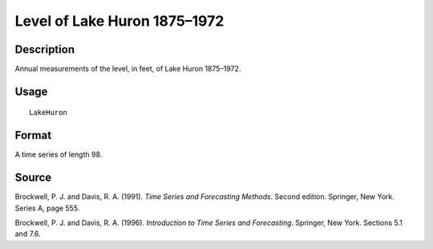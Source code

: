 +--------------------------------------+--------------------------------------+
| LakeHuron                            |
| R Documentation                      |
+--------------------------------------+--------------------------------------+

Level of Lake Huron 1875–1972
-----------------------------

Description
~~~~~~~~~~~

Annual measurements of the level, in feet, of Lake Huron 1875–1972.

Usage
~~~~~

::

    LakeHuron

Format
~~~~~~

A time series of length 98.

Source
~~~~~~

Brockwell, P. J. and Davis, R. A. (1991). *Time Series and Forecasting
Methods*. Second edition. Springer, New York. Series A, page 555.

Brockwell, P. J. and Davis, R. A. (1996). *Introduction to Time Series
and Forecasting*. Springer, New York. Sections 5.1 and 7.6.
